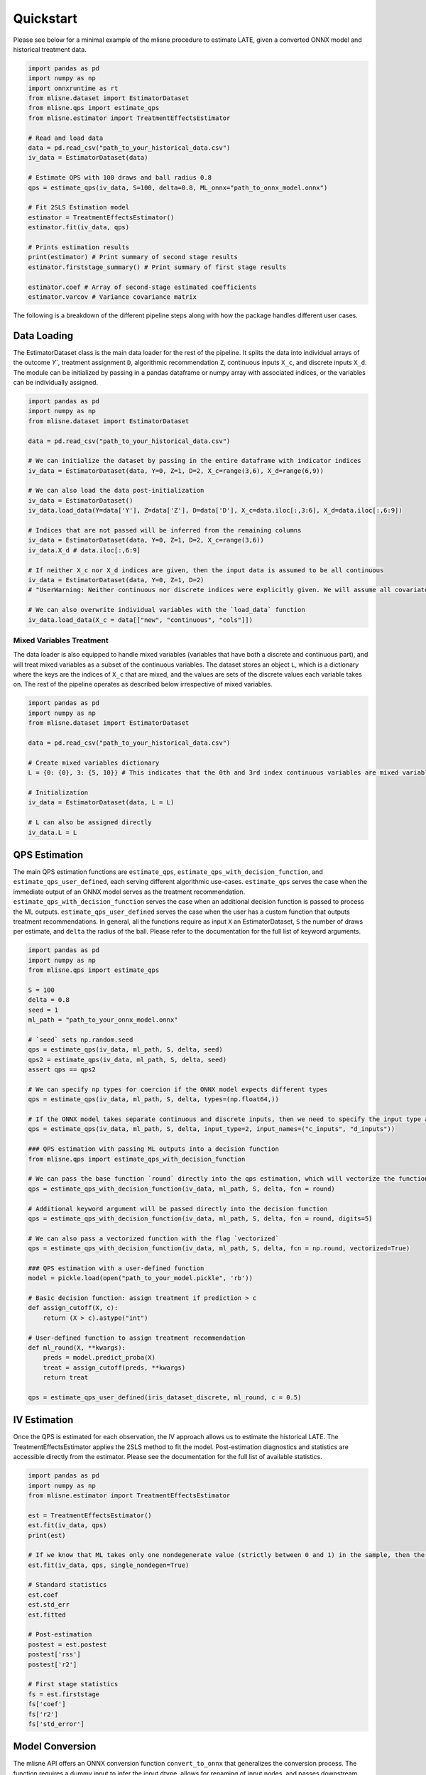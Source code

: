 Quickstart
==========

Please see below for a minimal example of the mlisne procedure to estimate LATE, given a converted ONNX model and historical treatment data.

.. code-block:: python

  import pandas as pd
  import numpy as np
  import onnxruntime as rt
  from mlisne.dataset import EstimatorDataset
  from mlisne.qps import estimate_qps
  from mlisne.estimator import TreatmentEffectsEstimator

  # Read and load data
  data = pd.read_csv("path_to_your_historical_data.csv")
  iv_data = EstimatorDataset(data)

  # Estimate QPS with 100 draws and ball radius 0.8
  qps = estimate_qps(iv_data, S=100, delta=0.8, ML_onnx="path_to_onnx_model.onnx")

  # Fit 2SLS Estimation model
  estimator = TreatmentEffectsEstimator()
  estimator.fit(iv_data, qps)

  # Prints estimation results
  print(estimator) # Print summary of second stage results
  estimator.firststage_summary() # Print summary of first stage results

  estimator.coef # Array of second-stage estimated coefficients
  estimator.varcov # Variance covariance matrix

The following is a breakdown of the different pipeline steps along with how the package handles different user cases.

Data Loading
~~~~~~~~~~~~

The EstimatorDataset class is the main data loader for the rest of the pipeline. It splits the data into individual arrays of the outcome `Y``, treatment assignment ``D``, algorithmic recommendation ``Z``, continuous inputs ``X_c``, and discrete inputs ``X_d``. The module can be initialized by passing in a pandas dataframe or numpy array with associated indices, or the variables can be individually assigned.

.. code-block:: python

  import pandas as pd
  import numpy as np
  from mlisne.dataset import EstimatorDataset

  data = pd.read_csv("path_to_your_historical_data.csv")

  # We can initialize the dataset by passing in the entire dataframe with indicator indices
  iv_data = EstimatorDataset(data, Y=0, Z=1, D=2, X_c=range(3,6), X_d=range(6,9))

  # We can also load the data post-initialization
  iv_data = EstimatorDataset()
  iv_data.load_data(Y=data['Y'], Z=data['Z'], D=data['D'], X_c=data.iloc[:,3:6], X_d=data.iloc[:,6:9])

  # Indices that are not passed will be inferred from the remaining columns
  iv_data = EstimatorDataset(data, Y=0, Z=1, D=2, X_c=range(3,6))
  iv_data.X_d # data.iloc[:,6:9]

  # If neither X_c nor X_d indices are given, then the input data is assumed to be all continuous
  iv_data = EstimatorDataset(data, Y=0, Z=1, D=2)
  # "UserWarning: Neither continuous nor discrete indices were explicitly given. We will assume all covariates in data are continuous."

  # We can also overwrite individual variables with the `load_data` function
  iv_data.load_data(X_c = data[["new", "continuous", "cols"]])

Mixed Variables Treatment
-------------------------

The data loader is also equipped to handle mixed variables (variables that have both a discrete and continuous part), and will treat mixed variables as a subset of the continuous variables. The dataset stores an object ``L``, which is a dictionary where the keys are the indices of ``X_c`` that are mixed, and the values are sets of the discrete values each variable takes on. The rest of the pipeline operates as described below irrespective of mixed variables.

.. code-block:: python

  import pandas as pd
  import numpy as np
  from mlisne.dataset import EstimatorDataset

  data = pd.read_csv("path_to_your_historical_data.csv")

  # Create mixed variables dictionary
  L = {0: {0}, 3: {5, 10}} # This indicates that the 0th and 3rd index continuous variables are mixed variables with the passed discrete parts

  # Initialization
  iv_data = EstimatorDataset(data, L = L)

  # L can also be assigned directly
  iv_data.L = L


QPS Estimation
~~~~~~~~~~~~~~

The main QPS estimation functions are ``estimate_qps``, ``estimate_qps_with_decision_function``, and ``estimate_qps_user_defined``, each serving different algorithmic use-cases. ``estimate_qps`` serves the case when the immediate output of an ONNX model serves as the treatment recommendation. ``estimate_qps_with_decision_function`` serves the case when an additional decision function is passed to process the ML outputs. ``estimate_qps_user_defined`` serves the case when the user has a custom function that outputs treatment recommendations. In general, all the functions require as input ``X`` an EstimatorDataset, ``S`` the number of draws per estimate, and ``delta`` the radius of the ball. Please refer to the documentation for the full list of keyword arguments.

.. code-block:: python

  import pandas as pd
  import numpy as np
  from mlisne.qps import estimate_qps

  S = 100
  delta = 0.8
  seed = 1
  ml_path = "path_to_your_onnx_model.onnx"

  # `seed` sets np.random.seed
  qps = estimate_qps(iv_data, ml_path, S, delta, seed)
  qps2 = estimate_qps(iv_data, ml_path, S, delta, seed)
  assert qps == qps2

  # We can specify np types for coercion if the ONNX model expects different types
  qps = estimate_qps(iv_data, ml_path, S, delta, types=(np.float64,))

  # If the ONNX model takes separate continuous and discrete inputs, then we need to specify the input type and input names
  qps = estimate_qps(iv_data, ml_path, S, delta, input_type=2, input_names=("c_inputs", "d_inputs"))

  ### QPS estimation with passing ML outputs into a decision function
  from mlisne.qps import estimate_qps_with_decision_function

  # We can pass the base function `round` directly into the qps estimation, which will vectorize the function for us and round the ML outputs
  qps = estimate_qps_with_decision_function(iv_data, ml_path, S, delta, fcn = round)

  # Additional keyword argument will be passed directly into the decision function
  qps = estimate_qps_with_decision_function(iv_data, ml_path, S, delta, fcn = round, digits=5)

  # We can also pass a vectorized function with the flag `vectorized`
  qps = estimate_qps_with_decision_function(iv_data, ml_path, S, delta, fcn = np.round, vectorized=True)

  ### QPS estimation with a user-defined function
  model = pickle.load(open("path_to_your_model.pickle", 'rb'))

  # Basic decision function: assign treatment if prediction > c
  def assign_cutoff(X, c):
      return (X > c).astype("int")

  # User-defined function to assign treatment recommendation
  def ml_round(X, **kwargs):
      preds = model.predict_proba(X)
      treat = assign_cutoff(preds, **kwargs)
      return treat

  qps = estimate_qps_user_defined(iris_dataset_discrete, ml_round, c = 0.5)

IV Estimation
~~~~~~~~~~~~~

Once the QPS is estimated for each observation, the IV approach allows us to estimate the historical LATE. The TreatmentEffectsEstimator applies the 2SLS method to fit the model. Post-estimation diagnostics and statistics are accessible directly from the estimator. Please see the documentation for the full list of available statistics.

.. code-block:: python

  import pandas as pd
  import numpy as np
  from mlisne.estimator import TreatmentEffectsEstimator

  est = TreatmentEffectsEstimator()
  est.fit(iv_data, qps)
  print(est)

  # If we know that ML takes only one nondegenerate value (strictly between 0 and 1) in the sample, then the constant term will need to be removed
  est.fit(iv_data, qps, single_nondegen=True)

  # Standard statistics
  est.coef
  est.std_err
  est.fitted

  # Post-estimation
  postest = est.postest
  postest['rss']
  postest['r2']

  # First stage statistics
  fs = est.firststage
  fs['coef']
  fs['r2']
  fs['std_error']

Model Conversion
~~~~~~~~~~~~~~~~

The mlisne API offers an ONNX conversion function ``convert_to_onnx`` that generalizes the conversion process. The function requires a dummy input to infer the input dtype, allows for renaming of input nodes, and passes downstream any framework specific keyword arguments.

.. code-block:: python

  import pandas as pd
  import numpy as np
  from sklearn.datasets import load_iris

  iris = load_iris()
  X, y = iris.data, iris.target

  from sklearn.model_selection import train_test_split
  from sklearn.linear_model import LogisticRegression

  X_train, X_test, y_train, y_test = train_test_split(X, y)
  clr = LogisticRegression()
  clr.fit(X_train, y_train)

  from mlisne.helpers import convert_to_onnx

  X_dummy = X[0,:]
  filename = "save_path_to_onnx.onnx"

  convert_to_onnx(model = model, dummy_input = X_dummy, path = filename, framework = "sklearn")

  # Set custom input node name and pass additional keyword arguments
  convert_to_onnx(model=model, dummy_input=X_dummy, path=filename, framework="sklearn", input_names=("input",),
                  target_opset=12, doc_string="Sklearn LogisticRegression model trained on iris dataset")
